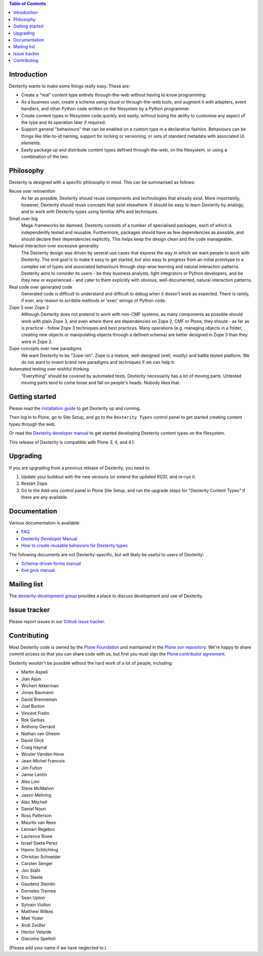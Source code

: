 .. contents:: Table of Contents


Introduction
============

Dexterity wants to make some things really easy. These are:

* Create a "real" content type entirely through-the-web without having to
  know programming.
* As a business user, create a schema using visual or through-the-web tools,
  and augment it with adapters, event handlers, and other Python code written
  on the filesystem by a Python programmer.
* Create content types in filesystem code quickly and easily, without losing
  the ability to customise any aspect of the type and its operation later if
  required.
* Support general "behaviours" that can be enabled on a custom type in a
  declarative fashion. Behaviours can be things like title-to-id naming,
  support for locking or versioning, or sets of standard metadata with
  associated UI elements.
* Easily package up and distribute content types defined through-the-web, on
  the filesystem, or using a combination of the two.

Philosophy
==========

Dexterity is designed with a specific philosophy in mind. This can be
summarised as follows:

Reuse over reinvention
  As far as possible, Dexterity should reuse components and technologies that
  already exist. More importantly, however, Dexterity should reuse concepts that
  exist elsewhere. It should be easy to learn Dexterity by analogy, and to work
  with Dexterity types using familiar APIs and techniques.

Small over big
  Mega-frameworks be damned. Dexterity consists of a number of specialised
  packages, each of which is independently tested and reusable. Furthermore, 
  packages should have as few dependencies as possible, and should declare their
  dependencies explicitly. This helps keep the design clean and the code 
  manageable.

Natural interaction over excessive generality
  The Dexterity design was driven by several use cases that express the way in 
  which we want people to work with Dexterity. The end goal is to make it easy 
  to get started, but also easy to progress from an initial prototype to a 
  complex set of types and associated behaviours through step-wise learning and 
  natural interaction patterns. Dexterity aims to consider its users - be they 
  business analysts, light integrators or Python developers, and be they new or 
  experienced - and cater to them explicitly with obvious, well-documented, 
  natural interaction patterns.

Real code over generated code
  Generated code is difficult to understand and difficult to debug when it 
  doesn't work as expected. There is rarely, if ever, any reason to scribble 
  methods or 'exec' strings of Python code.

Zope 3 over Zope 2
  Although Dexterity does not pretend to work with non-CMF systems, as many 
  components as possible should work with plain Zope 3, and even where there are 
  dependencies on Zope 2, CMF or Plone, they should - as far as is practical - 
  follow Zope 3 techniques and best practices. Many operations (e.g. managing 
  objects in a folder, creating new objects or manipulating objects through a 
  defined schema) are better designed in Zope 3 than they were in Zope 2.

Zope concepts over new paradigms
  We want Dexterity to be "Zope-ish". Zope is a mature, well-designed (well, 
  mostly) and battle tested platform. We do not want to invent brand new 
  paradigms and techniques if we can help it.

Automated testing over wishful thinking
  "Everything" should be covered by automated tests. Dexterity necessarily has a 
  lot of moving parts. Untested moving parts tend to come loose and fall on 
  people's heads. Nobody likes that.

Getting started
===============

Please read the `installation guide`_ to get Dexterity up and running.

.. _`installation guide`: http://developer.plone.org/reference_manuals/external/plone.app.dexterity/install.html

Then log in to Plone, go to Site Setup, and go to the ``Dexterity Types``
control panel to get started creating content types through the web.

Or read the `Dexterity developer manual`_ to get started developing
Dexterity content types on the filesystem.

This release of Dexterity is compatible with Plone 3, 4, and 4.1.

Upgrading
=========

If you are upgrading from a previous release of Dexterity, you need to:

1. Update your buildout with the new versions (or extend the updated KGS),
   and re-run it.
2. Restart Zope.
3. Go to the Add-ons control panel in Plone Site Setup, and run the
   upgrade steps for "Dexterity Content Types" if there are any available.

Documentation
=============

Various documentation is available:

* `FAQ`_
* `Dexterity Developer Manual`_
* `How to create reusable behaviors for Dexterity types`_

.. _`FAQ`: http://plone.org/products/dexterity/documentation/faq
.. _`Dexterity developer manual`: http://developer.plone.org/reference_manuals/external/plone.app.dexterity
.. _`How to create reusable behaviors for Dexterity types`: http://developer.plone.org/reference_manuals/external/plone.app.dexterity/behaviors

The following documents are not Dexterity-specific, but will likely be useful
to users of Dexterity:

* `Schema-driven forms manual`_
* `five.grok manual`_

.. _`Schema-driven forms manual`: http://plone.org/products/dexterity/documentation/manual/schema-driven-forms
.. _`five.grok manual`: http://plone.org/products/dexterity/documentation/manual/five.grok


Mailing list
============

The `dexterity-development group`_ provides a place to discuss development
and use of Dexterity.

.. _`dexterity-development group`: http://groups.google.com/group/dexterity-development

Issue tracker
=============

Please report issues in our `Github issue tracker`_.

.. _`Github issue tracker`: http://github.com/plone/plone.app.dexterity/issues

Contributing
============

Most Dexterity code is owned by the `Plone Foundation`_ and maintained in the
`Plone svn repository`_. We're happy to share commit access so that you can
share code with us, but first you must sign the `Plone contributor agreement`_.

.. _`Plone Foundation`: http://plone.org/foundation
.. _`Plone svn repository`: http://svn.plone.org/plone
.. _`Plone contributor agreement`: http://plone.org/foundation/contributors-agreement

Dexterity wouldn't be possible without the hard work of a lot of people, including:

* Martin Aspeli
* Jian Aijun
* Wichert Akkerman
* Jonas Baumann
* David Brenneman
* Joel Burton
* Vincent Fretin
* Rok Garbas
* Anthony Gerrard
* Nathan van Gheem
* David Glick
* Craig Haynal
* Wouter Vanden Hove
* Jean-Michel Francois
* Jim Fulton
* Jamie Lentin
* Alex Limi
* Steve McMahon
* Jason Mehring
* Alec Mitchell
* Daniel Nouri
* Ross Patterson
* Maurits van Rees
* Lennart Regebro
* Laurence Rowe
* Israel Saeta Perez
* Hanno Schlichting
* Christian Schneider
* Carsten Senger
* Jon Stahl
* Eric Steele
* Gaudenz Steinlin
* Dorneles Tremea
* Sean Upton
* Sylvain Viollon
* Matthew Wilkes
* Matt Yoder
* Andi Zeidler
* Hector Velarde
* Giacomo Spettoli

(Please add your name if we have neglected to.)
